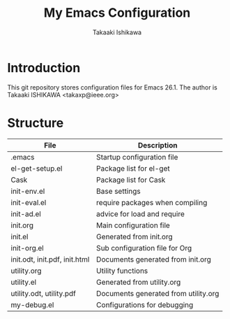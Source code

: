 #+title:	My Emacs Configuration
#+author:	Takaaki Ishikawa
#+email:	takaxp@ieee.org
#+startup: showall

* Introduction

This git repository stores configuration files for Emacs 26.1.
The author is Takaaki ISHIKAWA <takaxp@ieee.org>

[[https://orgmode.org][file:https://orgmode.org/img/org-mode-unicorn-logo.png]]

* Structure

| File                          | Description                          |
|-------------------------------+--------------------------------------|
| .emacs                        | Startup configuration file           |
| el-get-setup.el               | Package list for el-get              |
| Cask                          | Package list for Cask                |
| init-env.el                   | Base settings                        |
| init-eval.el                  | require packages when compiling      |
| init-ad.el                    | advice for load and require          |
| init.org                      | Main configuration file              |
| init.el                       | Generated from init.org              |
| init-org.el                   | Sub configuration file for Org       |
| init.odt, init.pdf, init.html | Documents generated from init.org    |
| utility.org                   | Utility functions                    |
| utility.el                    | Generated from utility.org           |
| utility.odt, utility.pdf      | Documents generated from utility.org |
| my-debug.el                   | Configurations for debugging         |
|-------------------------------+--------------------------------------|

